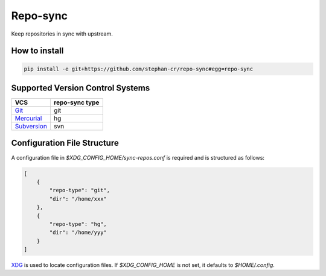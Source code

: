 Repo-sync
=========

Keep repositories in sync with upstream.

How to install
--------------

.. code:: shell

   pip install -e git+https://github.com/stephan-cr/repo-sync#egg=repo-sync

Supported Version Control Systems
---------------------------------

+-------------+-----------+
| VCS         | repo-sync |
|             | type      |
+=============+===========+
| Git_        | git       |
+-------------+-----------+
| Mercurial_  | hg        |
+-------------+-----------+
| Subversion_ | svn       |
+-------------+-----------+

.. _Git: https://git-scm.com/
.. _Mercurial: https://www.mercurial-scm.org/
.. _Subversion: https://subversion.apache.org/

Configuration File Structure
----------------------------

A configuration file in `$XDG_CONFIG_HOME/sync-repos.conf` is required
and is structured as follows:

.. code-block:: json

   [
       {
           "repo-type": "git",
           "dir": "/home/xxx"
       },
       {
           "repo-type": "hg",
           "dir": "/home/yyy"
       }
   ]

XDG_ is used to locate configuration files. If `$XDG_CONFIG_HOME` is
not set, it defaults to `$HOME/.config`.

.. _XDG: https://specifications.freedesktop.org/basedir-spec/basedir-spec-latest.html
